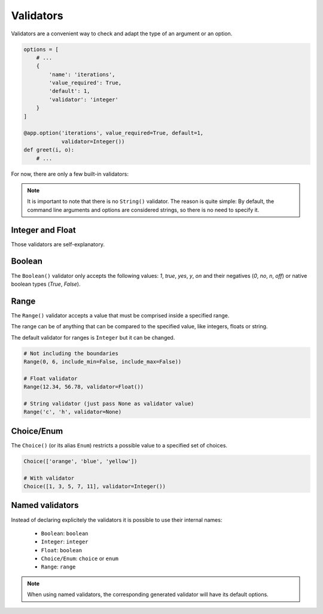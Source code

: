 Validators
==========

Validators are a convenient way to check and adapt the type of an argument or an option.

.. code-block:: python

    options = [
        # ...
        {
            'name': 'iterations',
            'value_required': True,
            'default': 1,
            'validator': 'integer'
        }
    ]

    @app.option('iterations', value_required=True, default=1,
                validator=Integer())
    def greet(i, o):
        # ...


For now, there are only a few built-in validators:

.. note::

    It is important to note that there is no ``String()`` validator. The reason is quite simple:
    By default, the command line arguments and options are considered strings, so there is no need
    to specify it.


Integer and Float
-----------------

Those validators are self-explanatory.


Boolean
-------

The ``Boolean()`` validator only accepts the following values: *1*, *true*, *yes*, *y*, *on*
and their negatives (*0*, *no*, *n*, *off*) or native boolean types (*True*, *False*).


Range
-----

The ``Range()`` validator accepts a value that must be comprised inside a specified range.

The range can be of anything that can be compared to the specified value, like integers, floats or string.

The default validator for ranges is ``Integer`` but it can be changed.


.. code-block:: python

    # Not including the boundaries
    Range(0, 6, include_min=False, include_max=False))

    # Float validator
    Range(12.34, 56.78, validator=Float())

    # String validator (just pass None as validator value)
    Range('c', 'h', validator=None)


Choice/Enum
-----------

The ``Choice()`` (or its alias ``Enum``) restricts a possible value to a specified set of choices.


.. code-block:: python

    Choice(['orange', 'blue', 'yellow'])

    # With validator
    Choice([1, 3, 5, 7, 11], validator=Integer())


Named validators
----------------

Instead of declaring explicitely the validators it is possible to use their internal names:

    * ``Boolean``: ``boolean``
    * ``Integer``: ``integer``
    * ``Float``: ``boolean``
    * ``Choice/Enum``: ``choice`` or ``enum``
    * ``Range``: ``range``

.. note::

    When using named validators, the corresponding generated validator will have its default options.
